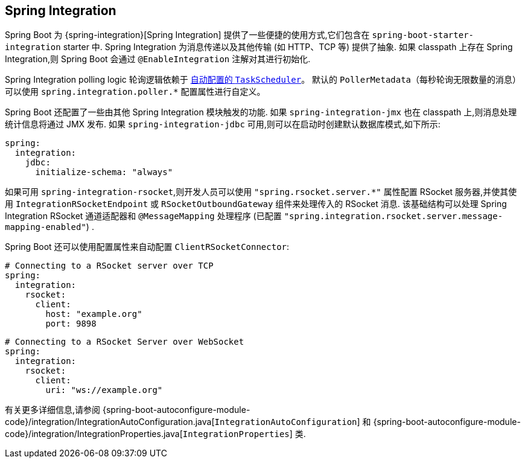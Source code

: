 [[messaging.spring-integration]]
== Spring Integration
Spring Boot 为 {spring-integration}[Spring Integration] 提供了一些便捷的使用方式,它们包含在 `spring-boot-starter-integration` starter 中. Spring Integration 为消息传递以及其他传输 (如 HTTP、TCP 等) 提供了抽象.
如果 classpath 上存在 Spring Integration,则 Spring Boot 会通过 `@EnableIntegration` 注解对其进行初始化.

Spring Integration polling logic 轮询逻辑依赖于 <<features#features.task-execution-and-scheduling, 自动配置的 `TaskScheduler`>>。
默认的 `PollerMetadata`（每秒轮询无限数量的消息）可以使用 `spring.integration.poller.*` 配置属性进行自定义。

Spring Boot 还配置了一些由其他 Spring Integration 模块触发的功能. 如果 `spring-integration-jmx` 也在 classpath 上,则消息处理统计信息将通过 JMX 发布. 如果 `spring-integration-jdbc` 可用,则可以在启动时创建默认数据库模式,如下所示:

[source,yaml,indent=0,subs="verbatim",configprops,configblocks]
----
	spring:
	  integration:
	    jdbc:
	      initialize-schema: "always"
----

如果可用 `spring-integration-rsocket`,则开发人员可以使用 `"spring.rsocket.server.*"` 属性配置 RSocket 服务器,并使其使用 `IntegrationRSocketEndpoint` 或 `RSocketOutboundGateway` 组件来处理传入的 RSocket 消息. 该基础结构可以处理 Spring Integration RSocket 通道适配器和 `@MessageMapping` 处理程序 (已配置 `"spring.integration.rsocket.server.message-mapping-enabled"`) .

Spring Boot 还可以使用配置属性来自动配置 `ClientRSocketConnector`:

[source,yaml,indent=0,subs="verbatim",configprops,configblocks]
----
	# Connecting to a RSocket server over TCP
	spring:
	  integration:
	    rsocket:
	      client:
	        host: "example.org"
	        port: 9898
----

[source,yaml,indent=0,subs="verbatim",configprops,configblocks]
----
	# Connecting to a RSocket Server over WebSocket
	spring:
	  integration:
	    rsocket:
	      client:
	        uri: "ws://example.org"
----

有关更多详细信息,请参阅 {spring-boot-autoconfigure-module-code}/integration/IntegrationAutoConfiguration.java[`IntegrationAutoConfiguration`] 和 {spring-boot-autoconfigure-module-code}/integration/IntegrationProperties.java[`IntegrationProperties`]  类.
